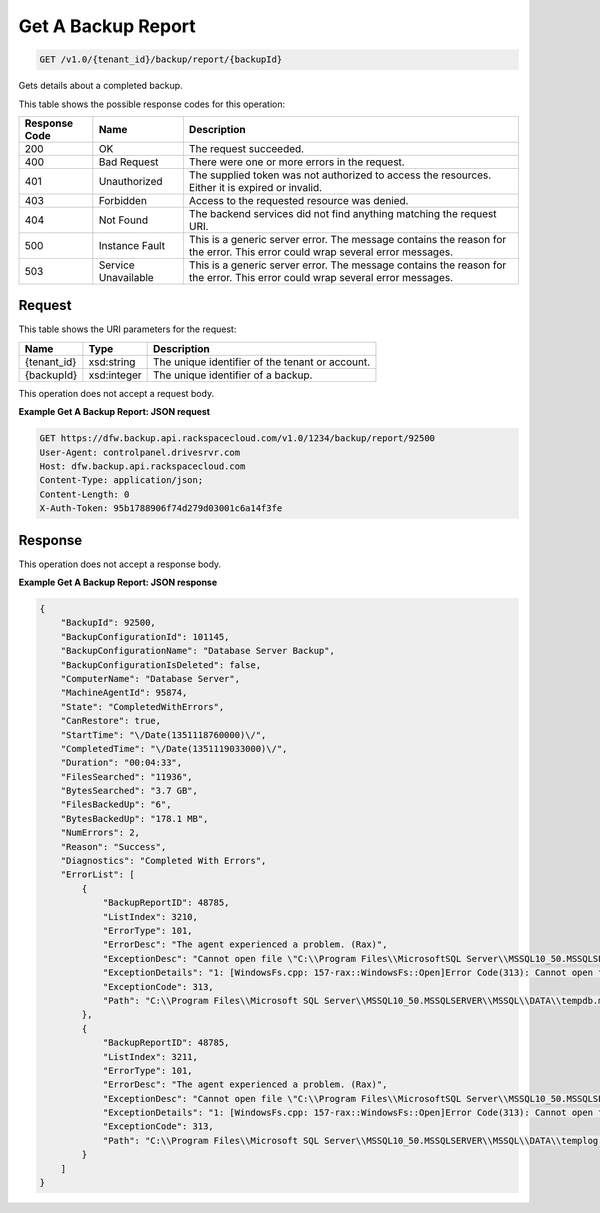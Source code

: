 
.. THIS OUTPUT IS GENERATED FROM THE WADL. DO NOT EDIT.

Get A Backup Report
^^^^^^^^^^^^^^^^^^^^^^^^^^^^^^^^^^^^^^^^^^^^^^^^^^^^^^^^^^^^^^^^^^^^^^^^^^^^^^^^

.. code::

    GET /v1.0/{tenant_id}/backup/report/{backupId}

Gets details about a completed backup.



This table shows the possible response codes for this operation:


+--------------------------+-------------------------+-------------------------+
|Response Code             |Name                     |Description              |
+==========================+=========================+=========================+
|200                       |OK                       |The request succeeded.   |
+--------------------------+-------------------------+-------------------------+
|400                       |Bad Request              |There were one or more   |
|                          |                         |errors in the request.   |
+--------------------------+-------------------------+-------------------------+
|401                       |Unauthorized             |The supplied token was   |
|                          |                         |not authorized to access |
|                          |                         |the resources. Either it |
|                          |                         |is expired or invalid.   |
+--------------------------+-------------------------+-------------------------+
|403                       |Forbidden                |Access to the requested  |
|                          |                         |resource was denied.     |
+--------------------------+-------------------------+-------------------------+
|404                       |Not Found                |The backend services did |
|                          |                         |not find anything        |
|                          |                         |matching the request URI.|
+--------------------------+-------------------------+-------------------------+
|500                       |Instance Fault           |This is a generic server |
|                          |                         |error. The message       |
|                          |                         |contains the reason for  |
|                          |                         |the error. This error    |
|                          |                         |could wrap several error |
|                          |                         |messages.                |
+--------------------------+-------------------------+-------------------------+
|503                       |Service Unavailable      |This is a generic server |
|                          |                         |error. The message       |
|                          |                         |contains the reason for  |
|                          |                         |the error. This error    |
|                          |                         |could wrap several error |
|                          |                         |messages.                |
+--------------------------+-------------------------+-------------------------+


Request
""""""""""""""""

This table shows the URI parameters for the request:

+--------------------------+-------------------------+-------------------------+
|Name                      |Type                     |Description              |
+==========================+=========================+=========================+
|{tenant_id}               |xsd:string               |The unique identifier of |
|                          |                         |the tenant or account.   |
+--------------------------+-------------------------+-------------------------+
|{backupId}                |xsd:integer              |The unique identifier of |
|                          |                         |a backup.                |
+--------------------------+-------------------------+-------------------------+





This operation does not accept a request body.




**Example Get A Backup Report: JSON request**


.. code::

    GET https://dfw.backup.api.rackspacecloud.com/v1.0/1234/backup/report/92500
    User-Agent: controlpanel.drivesrvr.com
    Host: dfw.backup.api.rackspacecloud.com
    Content-Type: application/json;
    Content-Length: 0
    X-Auth-Token: 95b1788906f74d279d03001c6a14f3fe


Response
""""""""""""""""


This operation does not accept a response body.




**Example Get A Backup Report: JSON response**


.. code::

    {
        "BackupId": 92500,
        "BackupConfigurationId": 101145,
        "BackupConfigurationName": "Database Server Backup",
        "BackupConfigurationIsDeleted": false,
        "ComputerName": "Database Server",
        "MachineAgentId": 95874,
        "State": "CompletedWithErrors",
        "CanRestore": true,
        "StartTime": "\/Date(1351118760000)\/",
        "CompletedTime": "\/Date(1351119033000)\/",
        "Duration": "00:04:33",
        "FilesSearched": "11936",
        "BytesSearched": "3.7 GB",
        "FilesBackedUp": "6",
        "BytesBackedUp": "178.1 MB",
        "NumErrors": 2,
        "Reason": "Success",
        "Diagnostics": "Completed With Errors",
        "ErrorList": [
            {
                "BackupReportID": 48785,
                "ListIndex": 3210,
                "ErrorType": 101,
                "ErrorDesc": "The agent experienced a problem. (Rax)",
                "ExceptionDesc": "Cannot open file \"C:\\Program Files\\MicrosoftSQL Server\\MSSQL10_50.MSSQLSERVER\\MSSQL\\DATA\\tempdb.mdf\". The process cannot access the file because it is beingused by another process. .",
                "ExceptionDetails": "1: [WindowsFs.cpp: 157-rax::WindowsFs::Open]Error Code(313): Cannot open file \"C:\\Program Files\\Microsoft SQL Server\\MSSQL10_50.MSSQLSERVER\\MSSQL\\DATA\\tempdb.mdf\". The process cannot access the file because it is being used by another process. .",
                "ExceptionCode": 313,
                "Path": "C:\\Program Files\\Microsoft SQL Server\\MSSQL10_50.MSSQLSERVER\\MSSQL\\DATA\\tempdb.mdf"
            },
            {
                "BackupReportID": 48785,
                "ListIndex": 3211,
                "ErrorType": 101,
                "ErrorDesc": "The agent experienced a problem. (Rax)",
                "ExceptionDesc": "Cannot open file \"C:\\Program Files\\MicrosoftSQL Server\\MSSQL10_50.MSSQLSERVER\\MSSQL\\DATA\\templog.ldf\". The process cannot access the file because it is being used by another process. .",
                "ExceptionDetails": "1: [WindowsFs.cpp: 157-rax::WindowsFs::Open]Error Code(313): Cannot open file \"C:\\Program Files\\Microsoft SQL Server\\MSSQL10_50.MSSQLSERVER\\MSSQL\\DATA\\templog.ldf\". The process cannot access the file because it is being used by another process. .",
                "ExceptionCode": 313,
                "Path": "C:\\Program Files\\Microsoft SQL Server\\MSSQL10_50.MSSQLSERVER\\MSSQL\\DATA\\templog.ldf"
            }
        ]
    }      
    

